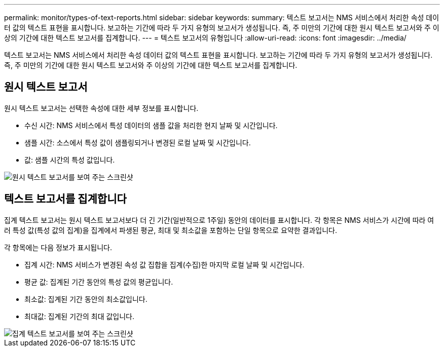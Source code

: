 ---
permalink: monitor/types-of-text-reports.html 
sidebar: sidebar 
keywords:  
summary: 텍스트 보고서는 NMS 서비스에서 처리한 속성 데이터 값의 텍스트 표현을 표시합니다. 보고하는 기간에 따라 두 가지 유형의 보고서가 생성됩니다. 즉, 주 미만의 기간에 대한 원시 텍스트 보고서와 주 이상의 기간에 대한 텍스트 보고서를 집계합니다. 
---
= 텍스트 보고서의 유형입니다
:allow-uri-read: 
:icons: font
:imagesdir: ../media/


[role="lead"]
텍스트 보고서는 NMS 서비스에서 처리한 속성 데이터 값의 텍스트 표현을 표시합니다. 보고하는 기간에 따라 두 가지 유형의 보고서가 생성됩니다. 즉, 주 미만의 기간에 대한 원시 텍스트 보고서와 주 이상의 기간에 대한 텍스트 보고서를 집계합니다.



== 원시 텍스트 보고서

원시 텍스트 보고서는 선택한 속성에 대한 세부 정보를 표시합니다.

* 수신 시간: NMS 서비스에서 특성 데이터의 샘플 값을 처리한 현지 날짜 및 시간입니다.
* 샘플 시간: 소스에서 특성 값이 샘플링되거나 변경된 로컬 날짜 및 시간입니다.
* 값: 샘플 시간의 특성 값입니다.


image::../media/raw_text_report.gif[원시 텍스트 보고서를 보여 주는 스크린샷]



== 텍스트 보고서를 집계합니다

집계 텍스트 보고서는 원시 텍스트 보고서보다 더 긴 기간(일반적으로 1주일) 동안의 데이터를 표시합니다. 각 항목은 NMS 서비스가 시간에 따라 여러 특성 값(특성 값의 집계)을 집계에서 파생된 평균, 최대 및 최소값을 포함하는 단일 항목으로 요약한 결과입니다.

각 항목에는 다음 정보가 표시됩니다.

* 집계 시간: NMS 서비스가 변경된 속성 값 집합을 집계(수집)한 마지막 로컬 날짜 및 시간입니다.
* 평균 값: 집계된 기간 동안의 특성 값의 평균입니다.
* 최소값: 집계된 기간 동안의 최소값입니다.
* 최대값: 집계된 기간의 최대 값입니다.


image::../media/aggregate_text_report.gif[집계 텍스트 보고서를 보여 주는 스크린샷]
